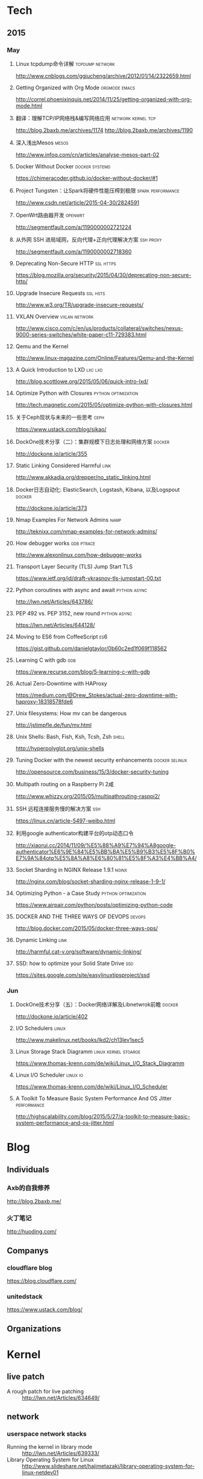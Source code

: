 * Tech
** 2015
*** May
**** Linux tcpdump命令详解				    :tcpdump:network:
http://www.cnblogs.com/ggjucheng/archive/2012/01/14/2322659.html
**** Getting Organized with Org Mode			      :orgmode:emacs:
[[http://correl.phoenixinquis.net/2014/11/25/getting-organized-with-org-mode.html]]
**** 翻译：理解TCP/IP网络栈&编写网络应用 		 :network:kernel:tcp:
http://blog.2baxb.me/archives/1174
http://blog.2baxb.me/archives/1190
**** 深入浅出Mesos						      :mesos:
http://www.infoq.com/cn/articles/analyse-mesos-part-02
**** Docker Without Docker				     :docker:systemd:
https://chimeracoder.github.io/docker-without-docker/#1
**** Project Tungsten：让Spark将硬件性能压榨到极限	  :spark:performance:
http://www.csdn.net/article/2015-04-30/2824591
**** OpenWrt路由器开发						    :openwrt:
http://segmentfault.com/a/1190000002721224
**** 从外网 SSH 进局域网，反向代理+正向代理解决方案		  :ssh:proxy:
http://segmentfault.com/a/1190000002718360
**** Deprecating Non-Secure HTTP				  :ssl:https:
https://blog.mozilla.org/security/2015/04/30/deprecating-non-secure-http/
**** Upgrade Insecure Requests					   :ssl:hsts:
http://www.w3.org/TR/upgrade-insecure-requests/
**** VXLAN Overview					      :vxlan:network:
http://www.cisco.com/c/en/us/products/collateral/switches/nexus-9000-series-switches/white-paper-c11-729383.html
**** Qemu and the Kernel
http://www.linux-magazine.com/Online/Features/Qemu-and-the-Kernel
**** A Quick Introduction to LXD				    :lxc:lxd:
http://blog.scottlowe.org/2015/05/06/quick-intro-lxd/
**** Optimize Python with Closures			:python:optimization:
http://tech.magnetic.com/2015/05/optimize-python-with-closures.html
**** 关于Ceph现状与未来的一些思考				       :ceph:
https://www.ustack.com/blog/sikao/
**** DockOne技术分享（二）：集群规模下日志处理和网络方案	     :docker:
http://dockone.io/article/355
**** Static Linking Considered Harmful				       :link:
http://www.akkadia.org/drepper/no_static_linking.html
**** Docker日志自动化: ElasticSearch, Logstash, Kibana, 以及Logspout :docker:
http://dockone.io/article/373
**** Nmap Examples For Network Admins				       :namp:
http://teknixx.com/nmap-examples-for-network-admins/
**** How debugger works						 :gdb:ptrace:
http://www.alexonlinux.com/how-debugger-works
****  Transport Layer Security (TLS) Jump Start				:TLS:
https://www.ietf.org/id/draft-vkrasnov-tls-jumpstart-00.txt
**** Python coroutines with async and await		       :python:async:
http://lwn.net/Articles/643786/
**** PEP 492 vs. PEP 3152, new round			       :python:async:
https://lwn.net/Articles/644128/
**** Moving to ES6 from CoffeeScript					:es6:
https://gist.github.com/danielgtaylor/0b60c2ed1f069f118562
**** Learning C with gdb						:gdb:
https://www.recurse.com/blog/5-learning-c-with-gdb
**** Actual Zero-Downtime with HAProxy
https://medium.com/@Drew_Stokes/actual-zero-downtime-with-haproxy-18318578fde6
**** Unix filesystems: How mv can be dangerous
http://jstimpfle.de/fun/mv.html
**** Unix Shells: Bash, Fish, Ksh, Tcsh, Zsh			      :shell:
http://hyperpolyglot.org/unix-shells
**** Tuning Docker with the newest security enhancements     :docker:selinux:
http://opensource.com/business/15/3/docker-security-tuning
**** Multipath routing on a Raspberry Pi 2咸
http://www.whizzy.org/2015/05/multipathrouting-rasppi2/
**** SSH 远程连接服务慢的解决方案					:ssh:
https://linux.cn/article-5497-weibo.html
**** 利用google authenticator构建平台的otp动态口令
http://xiaorui.cc/2014/11/09/%E5%88%A9%E7%94%A8google-authenticator%E6%9E%84%E5%BB%BA%E5%B9%B3%E5%8F%B0%E7%9A%84otp%E5%8A%A8%E6%80%81%E5%8F%A3%E4%BB%A4/
**** Socket Sharding in NGINX Release 1.9.1			      :nginx:
http://nginx.com/blog/socket-sharding-nginx-release-1-9-1/
**** Optimizing Python - a Case Study			:python:optimization:
https://www.airpair.com/python/posts/optimizing-python-code
**** DOCKER AND THE THREE WAYS OF DEVOPS			     :devops:
http://blog.docker.com/2015/05/docker-three-ways-ops/
**** Dynamic Linking						       :link:
http://harmful.cat-v.org/software/dynamic-linking/
**** SSD: how to optimize your Solid State Drive			:ssd:
https://sites.google.com/site/easylinuxtipsproject/ssd

*** Jun
**** DockOne技术分享（五）：Docker网络详解及Libnetwrok前瞻 	     :docker:
http://dockone.io/article/402
**** I/O Schedulers						      :linux:
http://www.makelinux.net/books/lkd2/ch13lev1sec5
**** Linux Storage Stack Diagramm		       :linux:kernel:stoarge:
https://www.thomas-krenn.com/de/wiki/Linux_I/O_Stack_Diagramm
**** Linux I/O Scheduler					   :linux:io:
https://www.thomas-krenn.com/de/wiki/Linux_I/O_Scheduler
**** A Toolkit To Measure Basic System Performance And OS Jitter :performance:
http://highscalability.com/blog/2015/5/27/a-toolkit-to-measure-basic-system-performance-and-os-jitter.html

* Blog

** Individuals
*** Axb的自我修养
http://blog.2baxb.me/
*** 火丁笔记
http://huoding.com/

** Companys
*** cloudflare blog
https://blog.cloudflare.com/
*** unitedstack
https://www.ustack.com/blog/

** Organizations
* Kernel
** live patch
- A rough patch for live patching :: http://lwn.net/Articles/634649/
** network

*** userspace network stacks
- Running the kernel in library mode :: http://lwn.net/Articles/639333/
- Library Operating System for Linux  :: http://www.slideshare.net/hajimetazaki/library-operating-system-for-linux-netdev01
* Virtualization
** network
*** Network virtualization with VXLAN
http://vincent.bernat.im/en/blog/2012-multicast-vxlan.html
*** Flockport labs - LXC and VXLAN
http://www.flockport.com/flockport-labs-lxc-and-vxlan/
*** Enhanced VXLAN: Who Needs Multicast?
http://adamraffe.com/2013/06/24/enhanced-vxlan-who-needs-multicast/
* Security
** ssl
*** The Logjam Attack
https://weakdh.org/
**** Logjam: the latest TLS vulnerability explained
https://blog.cloudflare.com/logjam-the-latest-tls-vulnerability-explained/


* Command
rsync -avzhP <[[user@]]host1:]directory1> <[[user@]]host2:]directory2>

* References
** lua-users.org							:lua:
http://lua-users.org/
